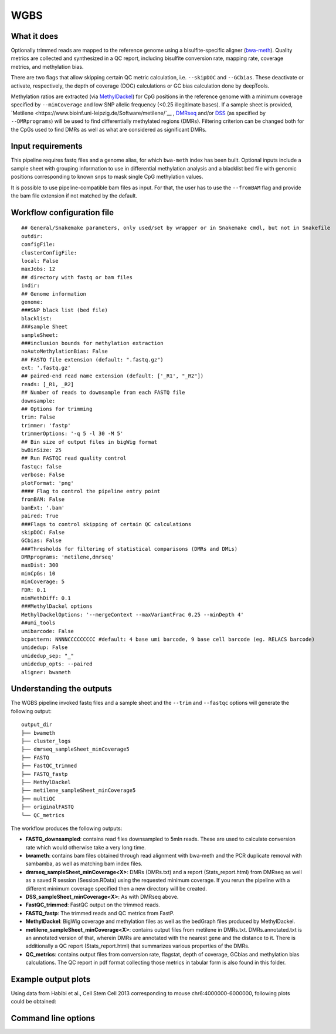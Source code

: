 .. _WGBS:

WGBS
====


What it does
------------

Optionally trimmed reads are mapped to the reference genome using a bisulfite-specific aligner (`bwa-meth <https://github.com/brentp/bwa-meth>`__).
Quality metrics are collected and synthesized in a QC report, including bisulfite conversion rate, mapping rate, coverage metrics, and methylation bias.

There are two flags that allow skipping certain QC metric calculation, i.e. ``--skipDOC`` and ``--GCbias``. These deactivate or activate, respectively, the depth of coverage (DOC) calculations or GC bias calculation done by deepTools.

Methylation ratios are extracted (via `MethylDackel <https://github.com/dpryan79/MethylDackel>`__) for CpG positions in the reference genome with a minimum coverage specified by ``--minCoverage``  and low SNP allelic frequency (<0.25 illegitimate bases).
If a sample sheet is provided, `Metilene <https://www.bioinf.uni-leipzig.de/Software/metilene/`__ , `DMRseq <https://bioconductor.org/packages/release/bioc/html/dmrseq.html>`__ and/or `DSS <https://bioconductor.org/packages/release/bioc/html/DSS.html>`__ (as specified by ``--DMRprograms``) will be used to find differentially methylated regions (DMRs). Filtering criterion can be changed both for the CpGs used to find DMRs as well as what are considered as significant DMRs.


.. image:: ../images/WGBS_pipeline.png

Input requirements
------------------

This pipeline requires fastq files and a genome alias, for which ``bwa-meth`` index has been built.
Optional inputs include a sample sheet with grouping information to use in differential methylation analysis and a blacklist bed file with genomic positions corresponding to known snps to mask single CpG methylation values.

It is possible to use pipeline-compatible bam files as input. For that, the user has to use the ``--fromBAM`` flag and provide the bam file extension if not matched by the default.


Workflow configuration file
---------------------------

.. parsed-literal::

	## General/Snakemake parameters, only used/set by wrapper or in Snakemake cmdl, but not in Snakefile
	outdir:
	configFile:
	clusterConfigFile:
	local: False
	maxJobs: 12
	## directory with fastq or bam files
	indir:
	## Genome information
	genome:
	###SNP black list (bed file)
	blacklist:
	###sample Sheet
	sampleSheet:
	###inclusion bounds for methylation extraction
	noAutoMethylationBias: False
	## FASTQ file extension (default: ".fastq.gz")
	ext: '.fastq.gz'
	## paired-end read name extension (default: ['_R1', "_R2"])
	reads: [_R1, _R2]
	## Number of reads to downsample from each FASTQ file
	downsample:
	## Options for trimming
	trim: False
	trimmer: 'fastp'
	trimmerOptions: '-q 5 -l 30 -M 5'
	## Bin size of output files in bigWig format
	bwBinSize: 25
	## Run FASTQC read quality control
	fastqc: false
	verbose: False
	plotFormat: 'png'
	#### Flag to control the pipeline entry point
	fromBAM: False
	bamExt: '.bam'
	paired: True
	###Flags to control skipping of certain QC calculations
	skipDOC: False
	GCbias: False
	###Thresholds for filtering of statistical comparisons (DMRs and DMLs)
	DMRprograms: 'metilene,dmrseq'
	maxDist: 300
	minCpGs: 10
	minCoverage: 5
	FDR: 0.1
	minMethDiff: 0.1
	###MethylDackel options
	MethylDackelOptions: '--mergeContext --maxVariantFrac 0.25 --minDepth 4'
	##umi_tools
	umibarcode: False
	bcpattern: NNNNCCCCCCCCC #default: 4 base umi barcode, 9 base cell barcode (eg. RELACS barcode)
	umidedup: False
	umidedup_sep: "_"
	umidedup_opts: --paired
	aligner: bwameth

Understanding the outputs
---------------------------

The WGBS pipeline invoked fastq files and a sample sheet and the ``--trim`` and ``--fastqc`` options  will generate the following output:

::

    output_dir
    ├── bwameth
    ├── cluster_logs
    ├── dmrseq_sampleSheet_minCoverage5
    ├── FASTQ
    ├── FastQC_trimmed
    ├── FASTQ_fastp
    ├── MethylDackel
    ├── metilene_sampleSheet_minCoverage5
    ├── multiQC
    ├── originalFASTQ
    └── QC_metrics

The workflow produces the following outputs:

- **FASTQ_downsampled**: contains read files downsampled to 5mln reads. These are used to calculate conversion rate which would otherwise take a very long time.

- **bwameth**: contains bam files obtained through read alignment with bwa-meth and the PCR duplicate removal with sambamba, as well as matching bam index files.

- **dmrseq_sampleSheet_minCoverage<X>**: DMRs (DMRs.txt) and a report (Stats_report.html) from DMRseq as well as a saved R session (Session.RData) using the requested minimum coverage. If you rerun the pipeline with a different minimum coverage specified then a new directory will be created.

- **DSS_sampleSheet_minCoverage<X>**: As with DMRseq above.

- **FastQC_trimmed**: FastQC output on the trimmed reads.

- **FASTQ_fastp**: The trimmed reads and QC metrics from FastP.

- **MethylDackel**: BigWig coverage and methylation files as well as the bedGraph files produced by MethylDackel. 

- **metilene_sampleSheet_minCoverage<X>**: contains output files from metilene in DMRs.txt. DMRs.annotated.txt is an annotated version of that, wherein DMRs are annotated with the nearest gene and the distance to it. There is additionally a QC report (Stats_report.html) that summarizes various properties of the DMRs.

- **QC_metrics**: contains output files from conversion rate, flagstat, depth of coverage, GCbias and methylation bias calculations. The QC report in pdf format collecting those metrics in tabular form is also found in this folder.


Example output plots
--------------------

Using data from Habibi et al., Cell Stem Cell 2013 corresponding to mouse chr6:4000000-6000000, following plots could be obtained:

.. image:: ../images/DMRseq_methylation_difference.png

.. image:: ../images/WGBS_PCA_methylation.png

.. image:: ../images/WGBS_PCA_coverage.png


Command line options
--------------------

.. argparse::
    :func: parse_args
    :filename: ../snakePipes/workflows/WGBS/WGBS
    :prog: WGBS
    :nodefault:
